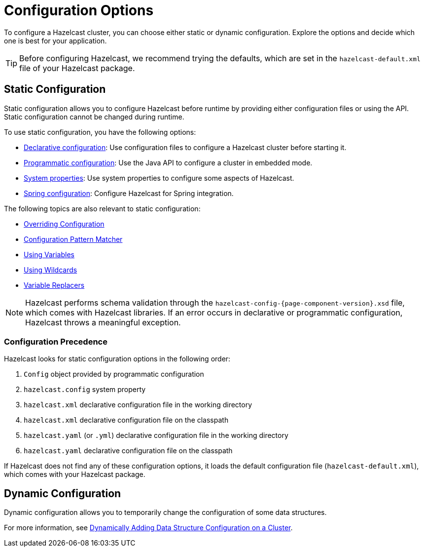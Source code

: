 = Configuration Options
:description: To configure a Hazelcast cluster, you can choose either static or dynamic configuration. Explore the options and decide which one is best for your application.
:keywords: configuration, configuring hazelcast

[[understanding-configuration]]

{description}

TIP: Before configuring Hazelcast, we recommend trying the defaults, which are set in the `hazelcast-default.xml` file of your Hazelcast package.

== Static Configuration

Static configuration allows you to configure Hazelcast before runtime by providing either configuration files or using the API. Static configuration cannot be changed during runtime.

To use static configuration, you have the following options:

- xref:configuring-declaratively.adoc[Declarative configuration]: Use configuration files to configure a Hazelcast cluster before starting it.
- xref:configuring-programmatically.adoc[Programmatic configuration]: Use the Java API to configure a cluster in embedded mode.
- xref:configuring-with-system-properties.adoc[System properties]: Use system properties to configure some aspects of Hazelcast.
- xref:configuring-within-spring.adoc[Spring configuration]: Configure Hazelcast for Spring integration.

The following topics are also relevant to static configuration:

- xref:overriding-configuration-settings.adoc[Overriding Configuration]
- xref:pattern-matcher.adoc[Configuration Pattern Matcher]
- xref:using-variables.adoc[Using Variables]
- xref:using-wildcards.adoc[Using Wildcards]
- xref:variable-replacers.adoc[Variable Replacers]

NOTE: Hazelcast performs schema validation through the `hazelcast-config-{page-component-version}.xsd` file,
which comes with Hazelcast libraries. If an error occurs in declarative or programmatic configuration, Hazelcast throws a meaningful exception.

=== Configuration Precedence
[[checking-configuration]]

Hazelcast looks for static configuration options in the following order:

. `Config` object provided by programmatic configuration
. `hazelcast.config` system property
. `hazelcast.xml` declarative configuration file in the working directory
. `hazelcast.xml` declarative configuration file on the classpath
. `hazelcast.yaml` (or `.yml`) declarative configuration file in the working directory
. `hazelcast.yaml` declarative configuration file on the classpath

If Hazelcast does not find any of these configuration options, it loads the default configuration file (`hazelcast-default.xml`), which comes with your Hazelcast package.

== Dynamic Configuration

Dynamic configuration allows you to temporarily change the configuration of some data structures.

For more information, see xref:dynamic-data-structure-configuration.adoc[Dynamically Adding Data Structure Configuration on a Cluster].
